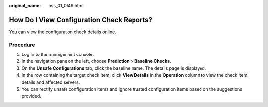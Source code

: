 :original_name: hss_01_0149.html

.. _hss_01_0149:

How Do I View Configuration Check Reports?
==========================================

You can view the configuration check details online.

Procedure
---------

#. Log in to the management console.
#. In the navigation pane on the left, choose **Prediction** > **Baseline Checks**.
#. On the **Unsafe Configurations** tab, click the baseline name. The details page is displayed.
#. In the row containing the target check item, click **View Details** in the **Operation** column to view the check item details and affected servers.
#. You can rectify unsafe configuration items and ignore trusted configuration items based on the suggestions provided.
